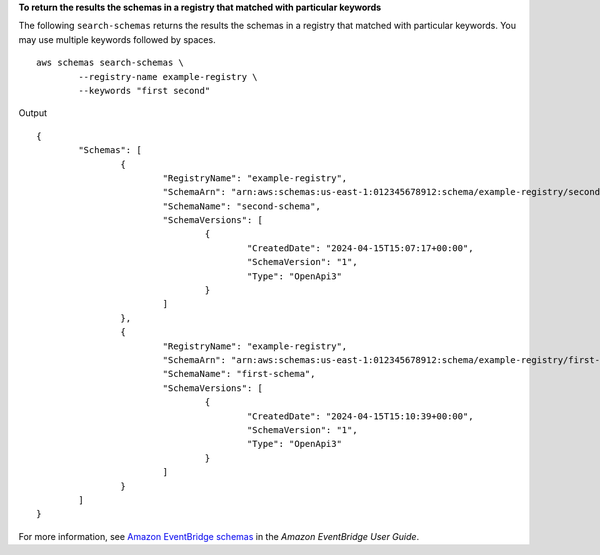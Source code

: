 **To return the results the schemas in a registry that matched with particular keywords**

The following ``search-schemas`` returns the results the schemas in a registry that matched with particular keywords. You may use multiple keywords followed by spaces. ::

	aws schemas search-schemas \
		--registry-name example-registry \
		--keywords "first second"

Output ::

	{
		"Schemas": [
			{
				"RegistryName": "example-registry",
				"SchemaArn": "arn:aws:schemas:us-east-1:012345678912:schema/example-registry/second-schema",
				"SchemaName": "second-schema",
				"SchemaVersions": [
					{
						"CreatedDate": "2024-04-15T15:07:17+00:00",
						"SchemaVersion": "1",
						"Type": "OpenApi3"
					}
				]
			},
			{
				"RegistryName": "example-registry",
				"SchemaArn": "arn:aws:schemas:us-east-1:012345678912:schema/example-registry/first-schema",
				"SchemaName": "first-schema",
				"SchemaVersions": [
					{
						"CreatedDate": "2024-04-15T15:10:39+00:00",
						"SchemaVersion": "1",
						"Type": "OpenApi3"
					}
				]
			}
		]
	}

For more information, see `Amazon EventBridge schemas <https://docs.aws.amazon.com/eventbridge/latest/userguide/eb-schema.html>`__ in the *Amazon EventBridge User Guide*.